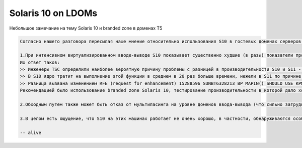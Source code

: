 .. index:: oracle, solaris

.. meta::
   :keywords: oracle, solaris

.. _oracle-sw-ld-sol10:

Solaris 10 on LDOMs
===================

Небольшое замечание на тему Solaris 10 и branded zone в доменах T5

.. code-block:: none

   Согласно нашего разговора пересылая наше мнение относительно использования S10 в гостевых доменах серверов T5. 
   
   1.При интенсивном виртуализированном вводе-выводе S10 показывает существенно худшие (в разы) показатели производительности. Причем результат    ввода-вывода существенно ухудшается при увеличении количества процессоров в гостевом домена. Мы открывали в Oracle кейс по этому поводу. 
   Их ответ таков: 
   >> Инженеры TSC определили наиболее вероятную причину проблемы с разницей в производительности S10 и S11 - это реализация функции bp_mapout.
   >> В S10 ядро тратит на выполнение этой функции в среднем в 20 раз больше времени, нежели в S11 по причине вызова hat_unload() и последующего вызова    hat_unload_callback() что вызывает высокий уровень xcalls. В S11 вызов bp_mapout реализован через единовременный неблокирующийся вызов    hat_kpm_paddr_mapout(), завершающийся очень быстро.
   >> Разница вызвана изменением RFE (request for enhancement) 15288596 SUNBT6328213 BP_MAPIN() SHOULD USE KPM, предложенным в 2005 и реализованным в 2007.    Изменение было призвано улучшить работу с I/O и опиралось на новыые коренные возможности Solaris 11. Обратное портирование этого изменения в Solaris 10    невозможно по причине слишком обширного изменения затронутой кодовой базы.
   Рекомендацией было использование branded zone Solaris 10, тестирование производительности в которой дало хорошие результаты. Такой вариант, кстати,    облегчает дальнейшую миграцию на S11. 
   
   2.Обходным путем также может быть отказ от мультипасинга на уровне доменов ввода-вывода (что сильно затрудняет администрирование) или использование    страйпов с большим количество в гостевых доменах. 
   
   3.В целом есть ощущение, что S10 на этих машинах работает не очень хорошо, в частности, обнаруживаются особенности поведения (или баги), которые    устраняются только в коде S11.

   -- alive